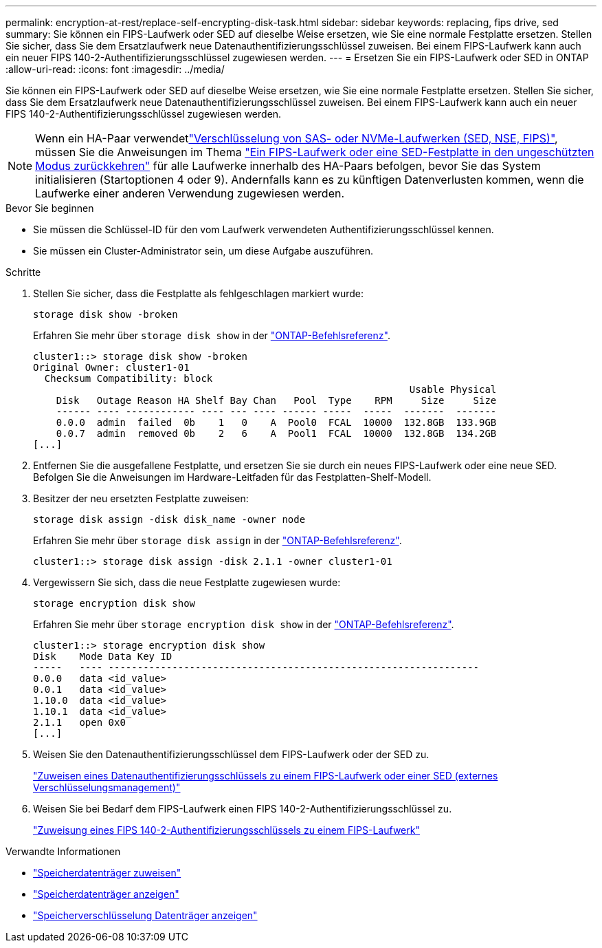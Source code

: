 ---
permalink: encryption-at-rest/replace-self-encrypting-disk-task.html 
sidebar: sidebar 
keywords: replacing, fips drive, sed 
summary: Sie können ein FIPS-Laufwerk oder SED auf dieselbe Weise ersetzen, wie Sie eine normale Festplatte ersetzen. Stellen Sie sicher, dass Sie dem Ersatzlaufwerk neue Datenauthentifizierungsschlüssel zuweisen. Bei einem FIPS-Laufwerk kann auch ein neuer FIPS 140-2-Authentifizierungsschlüssel zugewiesen werden. 
---
= Ersetzen Sie ein FIPS-Laufwerk oder SED in ONTAP
:allow-uri-read: 
:icons: font
:imagesdir: ../media/


[role="lead"]
Sie können ein FIPS-Laufwerk oder SED auf dieselbe Weise ersetzen, wie Sie eine normale Festplatte ersetzen. Stellen Sie sicher, dass Sie dem Ersatzlaufwerk neue Datenauthentifizierungsschlüssel zuweisen. Bei einem FIPS-Laufwerk kann auch ein neuer FIPS 140-2-Authentifizierungsschlüssel zugewiesen werden.


NOTE: Wenn ein HA-Paar verwendetlink:https://docs.netapp.com/us-en/ontap/encryption-at-rest/support-storage-encryption-concept.html["Verschlüsselung von SAS- oder NVMe-Laufwerken (SED, NSE, FIPS)"], müssen Sie die Anweisungen im Thema link:https://docs.netapp.com/us-en/ontap/encryption-at-rest/return-seds-unprotected-mode-task.html["Ein FIPS-Laufwerk oder eine SED-Festplatte in den ungeschützten Modus zurückkehren"] für alle Laufwerke innerhalb des HA-Paars befolgen, bevor Sie das System initialisieren (Startoptionen 4 oder 9). Andernfalls kann es zu künftigen Datenverlusten kommen, wenn die Laufwerke einer anderen Verwendung zugewiesen werden.

.Bevor Sie beginnen
* Sie müssen die Schlüssel-ID für den vom Laufwerk verwendeten Authentifizierungsschlüssel kennen.
* Sie müssen ein Cluster-Administrator sein, um diese Aufgabe auszuführen.


.Schritte
. Stellen Sie sicher, dass die Festplatte als fehlgeschlagen markiert wurde:
+
`storage disk show -broken`

+
Erfahren Sie mehr über `storage disk show` in der link:https://docs.netapp.com/us-en/ontap-cli/storage-disk-show.html["ONTAP-Befehlsreferenz"^].

+
[listing]
----
cluster1::> storage disk show -broken
Original Owner: cluster1-01
  Checksum Compatibility: block
                                                                 Usable Physical
    Disk   Outage Reason HA Shelf Bay Chan   Pool  Type    RPM     Size     Size
    ------ ---- ------------ ---- --- ---- ------ -----  -----  -------  -------
    0.0.0  admin  failed  0b    1   0    A  Pool0  FCAL  10000  132.8GB  133.9GB
    0.0.7  admin  removed 0b    2   6    A  Pool1  FCAL  10000  132.8GB  134.2GB
[...]
----
. Entfernen Sie die ausgefallene Festplatte, und ersetzen Sie sie durch ein neues FIPS-Laufwerk oder eine neue SED. Befolgen Sie die Anweisungen im Hardware-Leitfaden für das Festplatten-Shelf-Modell.
. Besitzer der neu ersetzten Festplatte zuweisen:
+
`storage disk assign -disk disk_name -owner node`

+
Erfahren Sie mehr über `storage disk assign` in der link:https://docs.netapp.com/us-en/ontap-cli/storage-disk-assign.html["ONTAP-Befehlsreferenz"^].

+
[listing]
----
cluster1::> storage disk assign -disk 2.1.1 -owner cluster1-01
----
. Vergewissern Sie sich, dass die neue Festplatte zugewiesen wurde:
+
`storage encryption disk show`

+
Erfahren Sie mehr über `storage encryption disk show` in der link:https://docs.netapp.com/us-en/ontap-cli/storage-encryption-disk-show.html["ONTAP-Befehlsreferenz"^].

+
[listing]
----
cluster1::> storage encryption disk show
Disk    Mode Data Key ID
-----   ---- ----------------------------------------------------------------
0.0.0   data <id_value>
0.0.1   data <id_value>
1.10.0  data <id_value>
1.10.1  data <id_value>
2.1.1   open 0x0
[...]
----
. Weisen Sie den Datenauthentifizierungsschlüssel dem FIPS-Laufwerk oder der SED zu.
+
link:assign-authentication-keys-seds-external-task.html["Zuweisen eines Datenauthentifizierungsschlüssels zu einem FIPS-Laufwerk oder einer SED (externes Verschlüsselungsmanagement)"]

. Weisen Sie bei Bedarf dem FIPS-Laufwerk einen FIPS 140-2-Authentifizierungsschlüssel zu.
+
link:assign-fips-140-2-authentication-key-task.html["Zuweisung eines FIPS 140-2-Authentifizierungsschlüssels zu einem FIPS-Laufwerk"]



.Verwandte Informationen
* link:https://docs.netapp.com/us-en/ontap-cli/storage-disk-assign.html["Speicherdatenträger zuweisen"^]
* link:https://docs.netapp.com/us-en/ontap-cli/storage-disk-show.html["Speicherdatenträger anzeigen"^]
* link:https://docs.netapp.com/us-en/ontap-cli/storage-encryption-disk-show.html["Speicherverschlüsselung Datenträger anzeigen"^]

